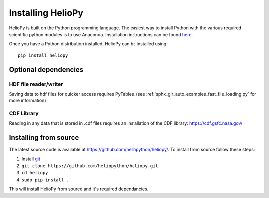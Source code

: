 Installing HelioPy
==================

HelioPy is built on the Python programming language. The easiest way to install
Python with the various required scientific python modules is to use Anaconda.
Installation instructions can be found `here <https://docs.continuum.io/anaconda/install/>`_.

Once you have a Python distribution installed, HelioPy can be installed using::

  pip install heliopy

Optional dependencies
---------------------

HDF file reader/writer
^^^^^^^^^^^^^^^^^^^^^^
Saving data to hdf files for quicker access requires PyTables.
(see :ref:`sphx_glr_auto_examples_fast_file_loading.py` for more information)

CDF Library
^^^^^^^^^^^
Reading in any data that is stored in .cdf files requires an installation of
the CDF library: https://cdf.gsfc.nasa.gov/

Installing from source
----------------------
The latest source code is available at
https://github.com/heliopython/heliopy/. To install from source follow these steps:

1. Install `git <https://git-scm.com/book/en/v2/Getting-Started-Installing-Git>`_
2. ``git clone https://github.com/heliopython/heliopy.git``
3. ``cd heliopy``
4. ``sudo pip install .``

This will install HelioPy from source and it's required dependancies.
